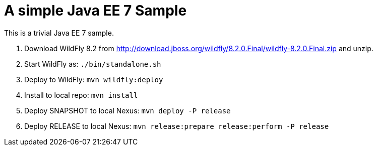 A simple Java EE 7 Sample
=========================

This is a trivial Java EE 7 sample.

. Download WildFly 8.2 from
  http://download.jboss.org/wildfly/8.2.0.Final/wildfly-8.2.0.Final.zip
  and unzip.
. Start WildFly as: `./bin/standalone.sh`
. Deploy to WildFly: `mvn wildfly:deploy`
. Install to local repo: `mvn install`
. Deploy SNAPSHOT to local Nexus: `mvn deploy -P release`
. Deploy RELEASE to local Nexus: `mvn release:prepare release:perform -P release`

